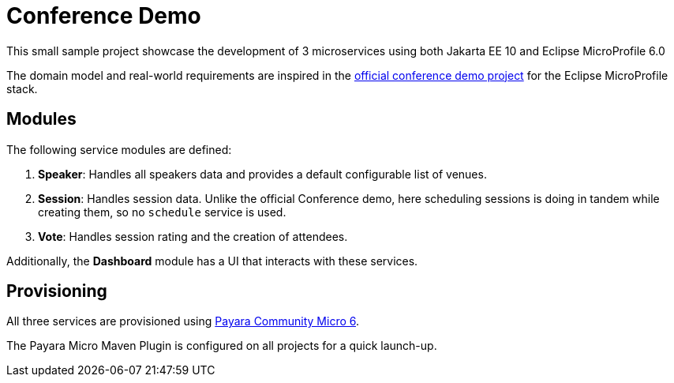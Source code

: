 = Conference Demo

This small sample project showcase the development of 3 microservices using both Jakarta EE 10 and Eclipse MicroProfile 6.0

The domain model and real-world requirements are inspired in the https://github.com/eclipse/microprofile-conference[official conference demo project] for the Eclipse MicroProfile stack.

== Modules

The following service modules are defined:

. *Speaker*: Handles all speakers data and provides a default configurable list of venues.
. *Session*: Handles session data. Unlike the official Conference demo, here scheduling sessions is doing in tandem while creating them, so no `schedule` service is used.
. *Vote*: Handles session rating and the creation of attendees.

Additionally, the *Dashboard* module has a UI that interacts with these services.

== Provisioning

All three services are provisioned using https://www.payara.fish/payara_micro[Payara Community Micro 6].

The Payara Micro Maven Plugin is configured on all projects for a quick launch-up.
